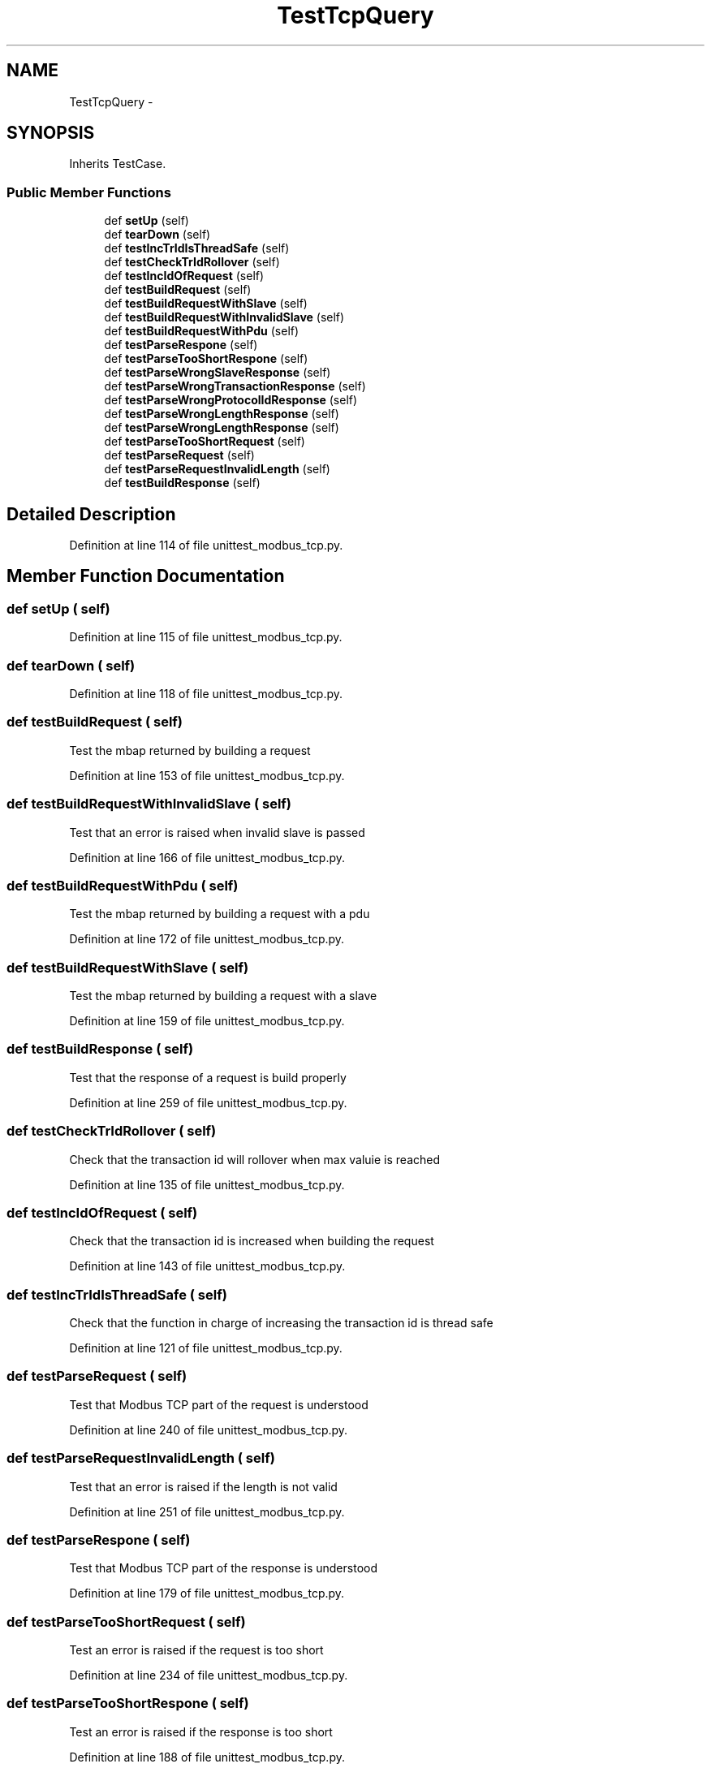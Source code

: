 .TH "TestTcpQuery" 3 "Tue Apr 14 2015" "Version 1.0" "VirtualSCADA" \" -*- nroff -*-
.ad l
.nh
.SH NAME
TestTcpQuery \- 
.SH SYNOPSIS
.br
.PP
.PP
Inherits TestCase\&.
.SS "Public Member Functions"

.in +1c
.ti -1c
.RI "def \fBsetUp\fP (self)"
.br
.ti -1c
.RI "def \fBtearDown\fP (self)"
.br
.ti -1c
.RI "def \fBtestIncTrIdIsThreadSafe\fP (self)"
.br
.ti -1c
.RI "def \fBtestCheckTrIdRollover\fP (self)"
.br
.ti -1c
.RI "def \fBtestIncIdOfRequest\fP (self)"
.br
.ti -1c
.RI "def \fBtestBuildRequest\fP (self)"
.br
.ti -1c
.RI "def \fBtestBuildRequestWithSlave\fP (self)"
.br
.ti -1c
.RI "def \fBtestBuildRequestWithInvalidSlave\fP (self)"
.br
.ti -1c
.RI "def \fBtestBuildRequestWithPdu\fP (self)"
.br
.ti -1c
.RI "def \fBtestParseRespone\fP (self)"
.br
.ti -1c
.RI "def \fBtestParseTooShortRespone\fP (self)"
.br
.ti -1c
.RI "def \fBtestParseWrongSlaveResponse\fP (self)"
.br
.ti -1c
.RI "def \fBtestParseWrongTransactionResponse\fP (self)"
.br
.ti -1c
.RI "def \fBtestParseWrongProtocolIdResponse\fP (self)"
.br
.ti -1c
.RI "def \fBtestParseWrongLengthResponse\fP (self)"
.br
.ti -1c
.RI "def \fBtestParseWrongLengthResponse\fP (self)"
.br
.ti -1c
.RI "def \fBtestParseTooShortRequest\fP (self)"
.br
.ti -1c
.RI "def \fBtestParseRequest\fP (self)"
.br
.ti -1c
.RI "def \fBtestParseRequestInvalidLength\fP (self)"
.br
.ti -1c
.RI "def \fBtestBuildResponse\fP (self)"
.br
.in -1c
.SH "Detailed Description"
.PP 
Definition at line 114 of file unittest_modbus_tcp\&.py\&.
.SH "Member Function Documentation"
.PP 
.SS "def setUp ( self)"

.PP
Definition at line 115 of file unittest_modbus_tcp\&.py\&.
.SS "def tearDown ( self)"

.PP
Definition at line 118 of file unittest_modbus_tcp\&.py\&.
.SS "def testBuildRequest ( self)"

.PP
.nf
Test the mbap returned by building a request
.fi
.PP
 
.PP
Definition at line 153 of file unittest_modbus_tcp\&.py\&.
.SS "def testBuildRequestWithInvalidSlave ( self)"

.PP
.nf
Test that an error is raised when invalid slave is passed
.fi
.PP
 
.PP
Definition at line 166 of file unittest_modbus_tcp\&.py\&.
.SS "def testBuildRequestWithPdu ( self)"

.PP
.nf
Test the mbap returned by building a request with a pdu
.fi
.PP
 
.PP
Definition at line 172 of file unittest_modbus_tcp\&.py\&.
.SS "def testBuildRequestWithSlave ( self)"

.PP
.nf
Test the mbap returned by building a request with a slave
.fi
.PP
 
.PP
Definition at line 159 of file unittest_modbus_tcp\&.py\&.
.SS "def testBuildResponse ( self)"

.PP
.nf
Test that the response of a request is build properly
.fi
.PP
 
.PP
Definition at line 259 of file unittest_modbus_tcp\&.py\&.
.SS "def testCheckTrIdRollover ( self)"

.PP
.nf
Check that the transaction id will rollover when max valuie is reached
.fi
.PP
 
.PP
Definition at line 135 of file unittest_modbus_tcp\&.py\&.
.SS "def testIncIdOfRequest ( self)"

.PP
.nf
Check that the transaction id is increased when building the request
.fi
.PP
 
.PP
Definition at line 143 of file unittest_modbus_tcp\&.py\&.
.SS "def testIncTrIdIsThreadSafe ( self)"

.PP
.nf
Check that the function in charge of increasing the transaction id is thread safe
.fi
.PP
 
.PP
Definition at line 121 of file unittest_modbus_tcp\&.py\&.
.SS "def testParseRequest ( self)"

.PP
.nf
Test that Modbus TCP part of the request is understood
.fi
.PP
 
.PP
Definition at line 240 of file unittest_modbus_tcp\&.py\&.
.SS "def testParseRequestInvalidLength ( self)"

.PP
.nf
Test that an error is raised if the length is not valid
.fi
.PP
 
.PP
Definition at line 251 of file unittest_modbus_tcp\&.py\&.
.SS "def testParseRespone ( self)"

.PP
.nf
Test that Modbus TCP part of the response is understood
.fi
.PP
 
.PP
Definition at line 179 of file unittest_modbus_tcp\&.py\&.
.SS "def testParseTooShortRequest ( self)"

.PP
.nf
Test an error is raised if the request is too short
.fi
.PP
 
.PP
Definition at line 234 of file unittest_modbus_tcp\&.py\&.
.SS "def testParseTooShortRespone ( self)"

.PP
.nf
Test an error is raised if the response is too short
.fi
.PP
 
.PP
Definition at line 188 of file unittest_modbus_tcp\&.py\&.
.SS "def testParseWrongLengthResponse ( self)"

.PP
.nf
Test an error is raised if the length is not ok
.fi
.PP
 
.PP
Definition at line 218 of file unittest_modbus_tcp\&.py\&.
.SS "def testParseWrongLengthResponse ( self)"

.PP
.nf
Test an error is raised if the length is not ok
.fi
.PP
 
.PP
Definition at line 226 of file unittest_modbus_tcp\&.py\&.
.SS "def testParseWrongProtocolIdResponse ( self)"

.PP
.nf
Test an error is raised if wrong protocol id
.fi
.PP
 
.PP
Definition at line 210 of file unittest_modbus_tcp\&.py\&.
.SS "def testParseWrongSlaveResponse ( self)"

.PP
.nf
Test an error is raised if the slave id is wrong
.fi
.PP
 
.PP
Definition at line 194 of file unittest_modbus_tcp\&.py\&.
.SS "def testParseWrongTransactionResponse ( self)"

.PP
.nf
Test an error is raised if wrong transaction id
.fi
.PP
 
.PP
Definition at line 202 of file unittest_modbus_tcp\&.py\&.

.SH "Author"
.PP 
Generated automatically by Doxygen for VirtualSCADA from the source code\&.
